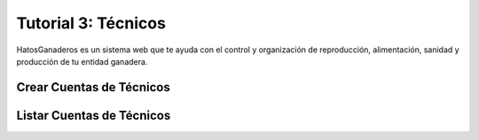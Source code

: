 .. HatosGanaderos documentation master file, created by
   sphinx-quickstart on Sun Oct  5 19:31:55 2014.
   You can adapt this file completely to your liking, but it should at least
   contain the root `toctree` directive.

Tutorial 3: Técnicos
====================

HatosGanaderos es un sistema web que te ayuda con el control y organización de reproducción, alimentación, sanidad y producción de tu entidad ganadera.

Crear Cuentas de Técnicos
-------------------------

Listar Cuentas de Técnicos
--------------------------


